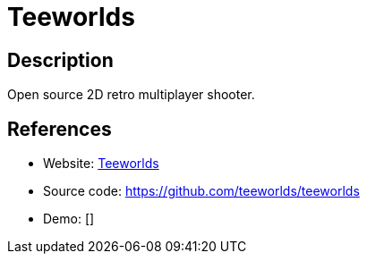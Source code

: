 = Teeworlds

:Name:          Teeworlds
:Language:      C++
:License:       BSD-3-Clause/Other
:Topic:         Games
:Category:      
:Subcategory:   

// END-OF-HEADER. DO NOT MODIFY OR DELETE THIS LINE

== Description

Open source 2D retro multiplayer shooter.

== References

* Website: https://www.teeworlds.com[Teeworlds]
* Source code: https://github.com/teeworlds/teeworlds[https://github.com/teeworlds/teeworlds]
* Demo: []
